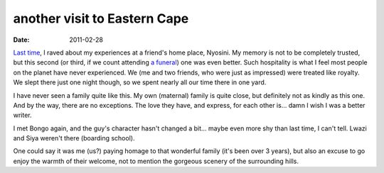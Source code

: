 another visit to Eastern Cape
=============================

:date: 2011-02-28



`Last time`__, I raved about my experiences at a friend's home place,
Nyosini. My memory is not to be completely trusted, but this second (or
third, if we count attending `a funeral`__) one was even better. Such
hospitality is what I feel most people on the planet have never
experienced. We (me and two friends, who were just as impressed) were
treated like royalty. We slept there just one night though, so we spent
nearly all our time there in one yard.

I have never seen a family quite like this. My own (maternal) family is quite
close, but definitely not as kindly as this one. And by the way, there
are no exceptions. The love they have, and express, for each other is...
damn I wish I was a better writer.

I met Bongo again, and the guy's character hasn't changed a bit... maybe
even more shy than last time, I can't tell. Lwazi and Siya weren't there
(boarding school).

One could say it was me (us?) paying homage to that wonderful family
(it's been over 3 years), but also an excuse to go enjoy the warmth of
their welcome, not to mention the gorgeous scenery of the surrounding
hills.


__ http://tshepang.net/a-visit-to-eastern-cape
__ http://tshepang.net/one-less-angel
